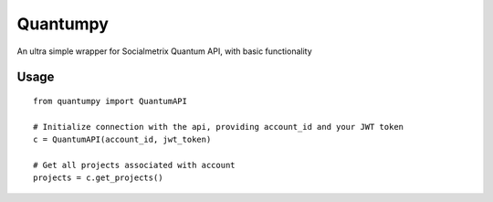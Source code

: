 Quantumpy
======

An ultra simple wrapper for Socialmetrix Quantum API, with basic functionality

Usage
-----

::

    from quantumpy import QuantumAPI

    # Initialize connection with the api, providing account_id and your JWT token
    c = QuantumAPI(account_id, jwt_token)

    # Get all projects associated with account
    projects = c.get_projects()

